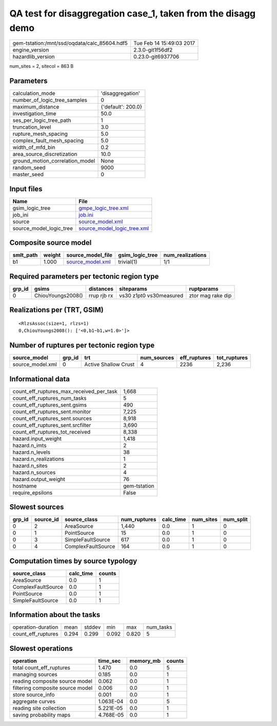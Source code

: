 QA test for disaggregation case_1, taken from the disagg demo
=============================================================

============================================ ========================
gem-tstation:/mnt/ssd/oqdata/calc_85604.hdf5 Tue Feb 14 15:49:03 2017
engine_version                               2.3.0-git1f56df2        
hazardlib_version                            0.23.0-git6937706       
============================================ ========================

num_sites = 2, sitecol = 863 B

Parameters
----------
=============================== ==================
calculation_mode                'disaggregation'  
number_of_logic_tree_samples    0                 
maximum_distance                {'default': 200.0}
investigation_time              50.0              
ses_per_logic_tree_path         1                 
truncation_level                3.0               
rupture_mesh_spacing            5.0               
complex_fault_mesh_spacing      5.0               
width_of_mfd_bin                0.2               
area_source_discretization      10.0              
ground_motion_correlation_model None              
random_seed                     9000              
master_seed                     0                 
=============================== ==================

Input files
-----------
======================= ============================================================
Name                    File                                                        
======================= ============================================================
gsim_logic_tree         `gmpe_logic_tree.xml <gmpe_logic_tree.xml>`_                
job_ini                 `job.ini <job.ini>`_                                        
source                  `source_model.xml <source_model.xml>`_                      
source_model_logic_tree `source_model_logic_tree.xml <source_model_logic_tree.xml>`_
======================= ============================================================

Composite source model
----------------------
========= ====== ====================================== =============== ================
smlt_path weight source_model_file                      gsim_logic_tree num_realizations
========= ====== ====================================== =============== ================
b1        1.000  `source_model.xml <source_model.xml>`_ trivial(1)      1/1             
========= ====== ====================================== =============== ================

Required parameters per tectonic region type
--------------------------------------------
====== ================= =========== ======================= =================
grp_id gsims             distances   siteparams              ruptparams       
====== ================= =========== ======================= =================
0      ChiouYoungs2008() rrup rjb rx vs30 z1pt0 vs30measured ztor mag rake dip
====== ================= =========== ======================= =================

Realizations per (TRT, GSIM)
----------------------------

::

  <RlzsAssoc(size=1, rlzs=1)
  0,ChiouYoungs2008(): ['<0,b1~b1,w=1.0>']>

Number of ruptures per tectonic region type
-------------------------------------------
================ ====== ==================== =========== ============ ============
source_model     grp_id trt                  num_sources eff_ruptures tot_ruptures
================ ====== ==================== =========== ============ ============
source_model.xml 0      Active Shallow Crust 4           2236         2,236       
================ ====== ==================== =========== ============ ============

Informational data
------------------
=========================================== ============
count_eff_ruptures_max_received_per_task    1,668       
count_eff_ruptures_num_tasks                5           
count_eff_ruptures_sent.gsims               490         
count_eff_ruptures_sent.monitor             7,225       
count_eff_ruptures_sent.sources             8,918       
count_eff_ruptures_sent.srcfilter           3,690       
count_eff_ruptures_tot_received             8,338       
hazard.input_weight                         1,418       
hazard.n_imts                               2           
hazard.n_levels                             38          
hazard.n_realizations                       1           
hazard.n_sites                              2           
hazard.n_sources                            4           
hazard.output_weight                        76          
hostname                                    gem-tstation
require_epsilons                            False       
=========================================== ============

Slowest sources
---------------
====== ========= ================== ============ ========= ========= =========
grp_id source_id source_class       num_ruptures calc_time num_sites num_split
====== ========= ================== ============ ========= ========= =========
0      2         AreaSource         1,440        0.0       1         0        
0      1         PointSource        15           0.0       1         0        
0      3         SimpleFaultSource  617          0.0       1         0        
0      4         ComplexFaultSource 164          0.0       1         0        
====== ========= ================== ============ ========= ========= =========

Computation times by source typology
------------------------------------
================== ========= ======
source_class       calc_time counts
================== ========= ======
AreaSource         0.0       1     
ComplexFaultSource 0.0       1     
PointSource        0.0       1     
SimpleFaultSource  0.0       1     
================== ========= ======

Information about the tasks
---------------------------
================== ===== ====== ===== ===== =========
operation-duration mean  stddev min   max   num_tasks
count_eff_ruptures 0.294 0.299  0.092 0.820 5        
================== ===== ====== ===== ===== =========

Slowest operations
------------------
================================ ========= ========= ======
operation                        time_sec  memory_mb counts
================================ ========= ========= ======
total count_eff_ruptures         1.470     0.0       5     
managing sources                 0.185     0.0       1     
reading composite source model   0.062     0.0       1     
filtering composite source model 0.006     0.0       1     
store source_info                0.001     0.0       1     
aggregate curves                 1.063E-04 0.0       5     
reading site collection          5.221E-05 0.0       1     
saving probability maps          4.768E-05 0.0       1     
================================ ========= ========= ======